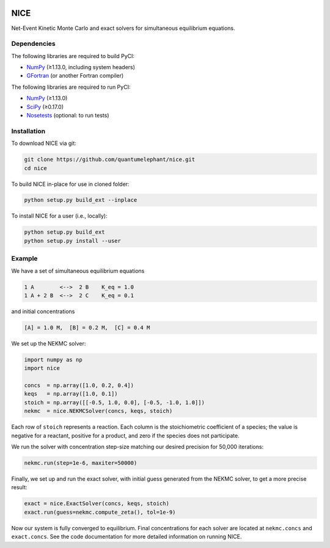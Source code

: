 |Python 2.7| |Python 3.6| |Build Status|

NICE
====

Net-Event Kinetic Monte Carlo and exact solvers for simultaneous
equilibrium equations.

Dependencies
------------

The following libraries are required to build PyCI:

-  NumPy_ (≥1.13.0, including system headers)
-  GFortran_ (or another Fortran compiler)

The following libraries are required to run PyCI:

-  NumPy_ (≥1.13.0)
-  SciPy_ (≥0.17.0)
-  Nosetests_ (optional: to run tests)

Installation
------------

To download NICE via git:

.. code::

    git clone https://github.com/quantumelephant/nice.git
    cd nice

To build NICE in-place for use in cloned folder:

.. code::

    python setup.py build_ext --inplace

To install NICE for a user (i.e., locally):

.. code::

    python setup.py build_ext
    python setup.py install --user

Example
-------

We have a set of simultaneous equilibrium equations

.. code::

    1 A        <-->  2 B    K_eq = 1.0
    1 A + 2 B  <-->  2 C    K_eq = 0.1

and initial concentrations

.. code::

    [A] = 1.0 M,  [B] = 0.2 M,  [C] = 0.4 M

We set up the NEKMC solver:

.. code::

    import numpy as np
    import nice

    concs  = np.array([1.0, 0.2, 0.4])
    keqs   = np.array([1.0, 0.1])
    stoich = np.array([[-0.5, 1.0, 0.0], [-0.5, -1.0, 1.0]])
    nekmc  = nice.NEKMCSolver(concs, keqs, stoich)

Each row of ``stoich`` represents a reaction. Each column is the stoichiometric
coefficient of a species; the value is negative for a reactant, positive for a
product, and zero if the species does not participate.

We run the solver with concentration step-size matching our desired precision
for 50,000 iterations:

.. code::

    nekmc.run(step=1e-6, maxiter=50000)

Finally, we set up and run the exact solver, with initial guess generated from
the NEKMC solver, to get a more precise result:

.. code::

    exact = nice.ExactSolver(concs, keqs, stoich)
    exact.run(guess=nekmc.compute_zeta(), tol=1e-9)

Now our system is fully converged to equilibrium. Final concentrations for each
solver are located at ``nekmc.concs`` and ``exact.concs``. See the code
documentation for more detailed information on running NICE.

.. _NumPy: http://numpy.org/
.. _SciPy: http://www.scipy.org/scipylib/index.html
.. _GFortran: https://gcc.gnu.org/wiki/GFortran
.. _Nosetests: http://nose.readthedocs.io/

.. |Python 2.7| image:: http://img.shields.io/badge/python-2.7-blue.svg
   :target: https://docs.python.org/2.7/
.. |Python 3.6| image:: http://img.shields.io/badge/python-3.6-blue.svg
   :target: https://docs.python.org/3.6/
.. |Build Status| image:: https://travis-ci.com/QuantumElephant/NICE.svg?token=cXv5xZ8ji4xAnkUvpsev&branch=master
   :target: https://travis-ci.com/QuantumElephant/NICE
